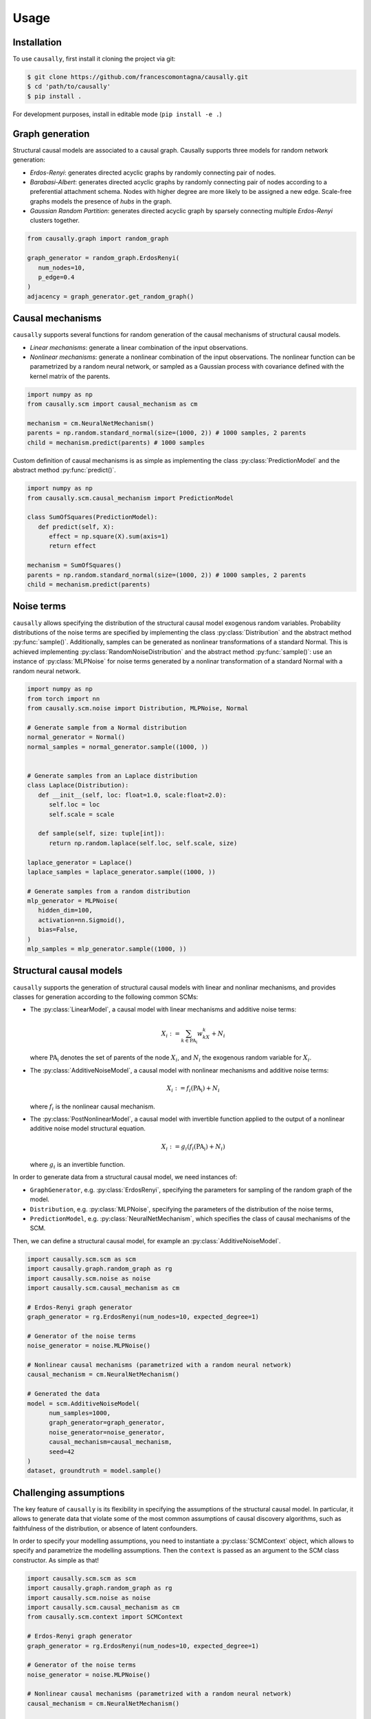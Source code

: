 Usage
=====

.. _installation:

Installation
------------


.. What about git clone + pip install . until the library is not completely ready?
To use ``causally``, first install it cloning the project via git:

.. code-block:: console

   $ git clone https://github.com/francescomontagna/causally.git
   $ cd 'path/to/causally'
   $ pip install .

For development purposes, install in editable mode (``pip install -e .``)

.. .. code-block:: console

..    $ pip install causally


Graph generation
----------------
Structural causal models are associated to a causal graph. Causally supports three models for random
network generation:

* *Erdos-Renyi*: generates directed acyclic graphs by randomly connecting pair of nodes.

* *Barabasi-Albert*: generates directed acyclic graphs by randomly connecting pair of nodes according to
  a preferential attachment schema. Nodes with higher degree are more likely to be assigned a new edge.
  Scale-free graphs models the presence of *hubs* in the graph.

* *Gaussian Random Partition*: generates directed acyclic graph by sparsely connecting multiple *Erdos-Renyi*
  clusters together.

.. code-block:: python

   from causally.graph import random_graph

   graph_generator = random_graph.ErdosRenyi(
      num_nodes=10,
      p_edge=0.4
   )
   adjacency = graph_generator.get_random_graph()


Causal mechanisms
-----------------

``causally`` supports several functions for random generation of the causal mechanisms \
of structural causal models.

* *Linear mechanisms*: generate a linear combination of the input observations. 

* *Nonlinear mechanisms*: generate a nonlinear combination of the input observations. The nonlinear function \
  can be parametrized by a random neural network, or sampled as a Gaussian process with covariance \
  defined with the kernel matrix of the parents.

.. code-block:: python
   
   import numpy as np
   from causally.scm import causal_mechanism as cm

   mechanism = cm.NeuralNetMechanism()
   parents = np.random.standard_normal(size=(1000, 2)) # 1000 samples, 2 parents
   child = mechanism.predict(parents) # 1000 samples

Custom definition of causal mechanisms is as simple as implementing the class :py:class:`PredictionModel`
and the abstract method :py:func:`predict()`.

.. code-block:: python

   import numpy as np
   from causally.scm.causal_mechanism import PredictionModel

   class SumOfSquares(PredictionModel):
      def predict(self, X):
         effect = np.square(X).sum(axis=1)
         return effect

   mechanism = SumOfSquares()
   parents = np.random.standard_normal(size=(1000, 2)) # 1000 samples, 2 parents
   child = mechanism.predict(parents) 


Noise terms
-----------

``causally`` allows specifying the distribution of the structural causal model exogenous random variables.
Probability distributions of the noise terms are specified by implementing the class :py:class:`Distribution`
and the abstract method :py:func:`sample()`. Additionally, samples can be generated as nonlinear 
transformations of a standard Normal. This is achieved implementing :py:class:`RandomNoiseDistribution`
and the abstract method :py:func:`sample()`: use an instance of :py:class:`MLPNoise`
for noise terms generated by a nonlinar transformation of a standard Normal with a random neural network.

.. code-block:: python

   import numpy as np
   from torch import nn
   from causally.scm.noise import Distribution, MLPNoise, Normal

   # Generate sample from a Normal distribution
   normal_generator = Normal()
   normal_samples = normal_generator.sample((1000, ))


   # Generate samples from an Laplace distribution
   class Laplace(Distribution):
      def __init__(self, loc: float=1.0, scale:float=2.0):
         self.loc = loc
         self.scale = scale

      def sample(self, size: tuple[int]):
         return np.random.laplace(self.loc, self.scale, size)

   laplace_generator = Laplace()
   laplace_samples = laplace_generator.sample((1000, ))

   # Generate samples from a random distribution
   mlp_generator = MLPNoise(
      hidden_dim=100, 
      activation=nn.Sigmoid(), 
      bias=False, 
   )
   mlp_samples = mlp_generator.sample((1000, ))


Structural causal models
------------------------

``causally`` supports the generation of structural causal models with linear and nonlinar mechanisms, and provides classes
for generation according to the following common SCMs:

* The :py:class:`LinearModel`, a causal model with linear mechanisms and additive noise terms:
   
   .. math:: 
      X_i := \sum_{k \in \operatorname{PA_i}}w_kX_k + N_i

  where :math:`\operatorname{PA_i}` denotes the set of parents of the node :math:`X_i`, and :math:`N_i` \
  the exogenous random variable for :math:`X_i`.

* The :py:class:`AdditiveNoiseModel`, a causal model with \
  nonlinear mechanisms and additive noise terms:

   .. math:: 
      X_i := f_i(\operatorname{PA_i}) + N_i
  
  where :math:`f_i` is the nonlinear causal mechanism.

* The :py:class:`PostNonlinearModel`, a causal model with invertible \
  function applied to the output of a nonlinear additive noise model structural equation.

   .. math:: 
      X_i := g_i(f_i(\operatorname{PA_i}) + N_i)
  
  where :math:`g_i` is an invertible function.


In order to generate data from a structural causal model, we need instances of:

* ``GraphGenerator``, e.g. :py:class:`ErdosRenyi`, specifying \
  the parameters for sampling of the random graph of the model.

* ``Distribution``, e.g. :py:class:`MLPNoise`, specifying \
  the parameters of the distribution  of the noise terms,

* ``PredictionModel``, e.g. :py:class:`NeuralNetMechanism`, which specifies the class of causal mechanisms of the SCM.

Then, we can define a structural causal model, for example an :py:class:`AdditiveNoiseModel`.

.. code-block:: python

   import causally.scm.scm as scm
   import causally.graph.random_graph as rg
   import causally.scm.noise as noise 
   import causally.scm.causal_mechanism as cm

   # Erdos-Renyi graph generator
   graph_generator = rg.ErdosRenyi(num_nodes=10, expected_degree=1)

   # Generator of the noise terms
   noise_generator = noise.MLPNoise()

   # Nonlinear causal mechanisms (parametrized with a random neural network)
   causal_mechanism = cm.NeuralNetMechanism()

   # Generated the data
   model = scm.AdditiveNoiseModel(
         num_samples=1000,
         graph_generator=graph_generator,
         noise_generator=noise_generator,
         causal_mechanism=causal_mechanism,
         seed=42
   )
   dataset, groundtruth = model.sample()

   
Challenging assumptions
-----------------------
The key feature of ``causally`` is its flexibility in specifying the assumptions of the structural causal model.
In particular, it allows to generate data that violate some of the most common assumptions of causal discovery
algorithms, such as faithfulness of the distribution, or absence of latent confounders.

In order to specify your modelling assumptions, you need to instantiate a :py:class:`SCMContext` object, which allows
to specify and parametrize the modelling assumptions. Then the ``context`` is passed as an argument to the 
SCM class constructor. As simple as that!

.. code-block:: python

   import causally.scm.scm as scm
   import causally.graph.random_graph as rg
   import causally.scm.noise as noise
   import causally.scm.causal_mechanism as cm
   from causally.scm.context import SCMContext

   # Erdos-Renyi graph generator
   graph_generator = rg.ErdosRenyi(num_nodes=10, expected_degree=1)

   # Generator of the noise terms
   noise_generator = noise.MLPNoise()

   # Nonlinear causal mechanisms (parametrized with a random neural network)
   causal_mechanism = cm.NeuralNetMechanism()

   # Context for the assumptions
   context = SCMContext()

   # Make assumption: confounded model
   context.confounded_model(p_confounder=0.1)

   # Make assumption: unfaithful model
   context.unfaithful_model(p_unfaithful=0.5)

   # Generate the data
   model = scm.AdditiveNoiseModel(
         num_samples=1000,
         graph_generator=graph_generator,
         noise_generator=noise_generator,
         causal_mechanism=causal_mechanism,
         scm_context=context,
         seed=42
   )

   # Sample from the model
   dataset, groundtruth = model.sample()
